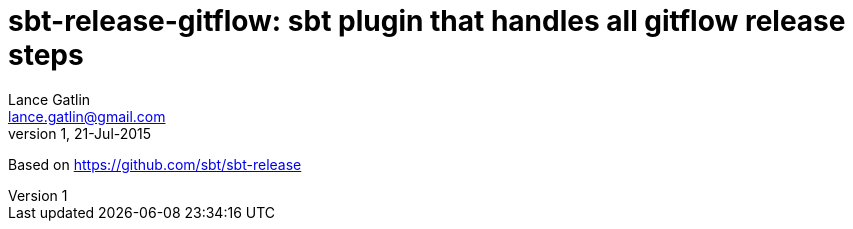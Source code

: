 = sbt-release-gitflow: sbt plugin that handles all gitflow release steps
Lance Gatlin <lance.gatlin@gmail.com>
v1,21-Jul-2015
:blogpost-status: unpublished
:blogpost-categories: scala

Based on https://github.com/sbt/sbt-release